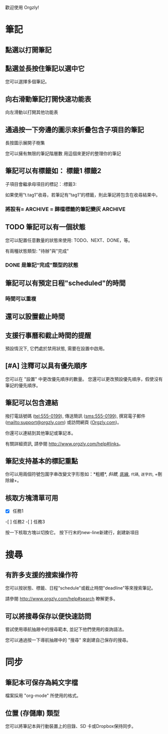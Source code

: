 歡迎使用 Orgzly!

* 筆記
** 點選以打開筆記
** 點選並長按住筆記以選中它

您可以選擇多個筆記。

** 向右滑動筆記打開快速功能表

向左滑動以打開其他功能表

** 通過按一下旁邊的圖示來折疊包含子項目的筆記

長按圖示展開子樹集

您可以擁有無限的筆記階層數
用這個來更好的整理你的筆記

** 筆記可以有標籤如： :標籤1:標籤2:
子項目會繼承母項目的標記：:標籤3:

如果使用“t.tag1”收尋，若筆記有“tag1”的標籤，則此筆記將包含在收尋結果中。

*** 將設有= ARCHIVE = 歸檔標籤的筆記變灰 :ARCHIVE:

** TODO 筆記可以有一個狀態

您可以配置任意數量的狀態來使用: TODO、NEXT、DONE，等。

有兩種狀態類型: "待辦"與"完成"

*** DONE 是筆記“完成”類型的狀態
CLOSED: [2018-01-24 Wed 17:00]

** 筆記可以有預定日程"scheduled"的時間
SCHEDULED: <2015-02-20 Fri 15:15>

*** 時間可以重複
SCHEDULED: <2015-02-16 Mon .+2d>

** 還可以設置截止時間
DEADLINE: <2018-02-20 Sat>

** 支援行事曆和截止時間的提醒

預設情況下, 它們處於禁用狀態, 需要在設置中啟用。

** [#A] 注釋可以具有優先順序

您可以在 "設置" 中更改優先順序的數量。 您還可以更改預設優先順序，假使沒有筆記的優先順序。

** 筆記可以包含連結

撥打電話號碼 (tel:555-0199), 傳送簡訊 (sms:555-0199), 撰寫電子郵件 (mailto:support@orgzly.com) 或訪問網頁 ([[http://www.orgzly.com][Orgzly.com]])。

你還可以連結到其他筆記或筆記本。

有關詳細資訊, 請參閱 http://www.orgzly.com/help#links。

** 筆記支持基本的標記重點

你可以用兩個符號包圍字串改變文字形態如：*粗體*, /斜體/, _底線_, =代碼=, ~逐字的~, +刪除線+。

** 核取方塊清單可用

- [X] 任務1
-[ ] 任務2
-[ ] 任務3

按一下核取方塊以切換它。 按下行末的new-line新建行，創建新項目

* 搜尋
** 有許多支援的搜索操作符

您可以按狀態、標籤、日程“schedule"或截止時間"deadline"等來搜索筆記。

請參閱 http://www.orgzly.com/help#search 瞭解更多。

** 可以將搜尋保存以便快速訪問

嘗試使用導航抽屜中的搜尋範本, 並記下他們使用的查詢語法。

您可以通過按一下導航抽屜中的 "搜尋" 來創建自己保存的搜尋。

* 同步

** 筆記本可保存為純文字檔

檔案採用 "org-mode" 所使用的格式。

** 位置 (存儲庫) 類型

您可以將筆記本與行動裝置上的目錄、SD 卡或Dropbox保持同步。
